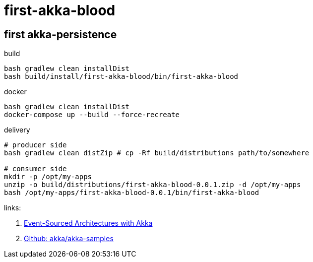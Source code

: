 = first-akka-blood

//tag::content[]

== first akka-persistence

.build
----
bash gradlew clean installDist
bash build/install/first-akka-blood/bin/first-akka-blood
----

.docker
----
bash gradlew clean installDist
docker-compose up --build --force-recreate
----

.delivery
----
# producer side
bash gradlew clean distZip # cp -Rf build/distributions path/to/somewhere

# consumer side
mkdir -p /opt/my-apps
unzip -o build/distributions/first-akka-blood-0.0.1.zip -d /opt/my-apps
bash /opt/my-apps/first-akka-blood-0.0.1/bin/first-akka-blood
----

links:

. link:https://www.youtube.com/watch?v=gvsRl6xZiiE[Event-Sourced Architectures with Akka]
. link:https://github.com/akka/akka-samples[GIthub: akka/akka-samples]

//end::content[]
